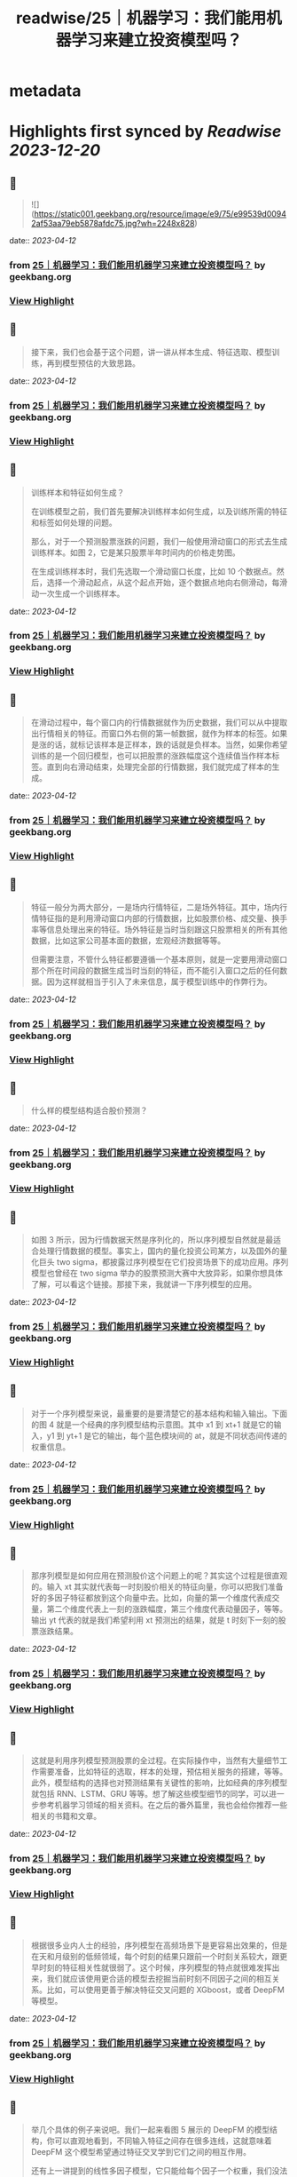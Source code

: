 :PROPERTIES:
:title: readwise/25｜机器学习：我们能用机器学习来建立投资模型吗？
:END:


* metadata
:PROPERTIES:
:author: [[geekbang.org]]
:full-title: "25｜机器学习：我们能用机器学习来建立投资模型吗？"
:category: [[articles]]
:url: https://time.geekbang.org/column/article/416033
:tags:[[gt/程序员的个人财富课]],
:image-url: https://static001.geekbang.org/resource/image/d4/53/d4563db2f69c76ea8b518898c42e9a53.jpeg
:END:

* Highlights first synced by [[Readwise]] [[2023-12-20]]
** 📌
#+BEGIN_QUOTE
![](https://static001.geekbang.org/resource/image/e9/75/e99539d00942af53aa79eb5878afdc75.jpg?wh=2248x828) 
#+END_QUOTE
    date:: [[2023-04-12]]
*** from _25｜机器学习：我们能用机器学习来建立投资模型吗？_ by geekbang.org
*** [[https://read.readwise.io/read/01gxrhapmhvt0jdyn5nst6tstn][View Highlight]]
** 📌
#+BEGIN_QUOTE
接下来，我们也会基于这个问题，讲一讲从样本生成、特征选取、模型训练，再到模型预估的大致思路。 
#+END_QUOTE
    date:: [[2023-04-12]]
*** from _25｜机器学习：我们能用机器学习来建立投资模型吗？_ by geekbang.org
*** [[https://read.readwise.io/read/01gxrhazvajwa1yfb1svaxds2t][View Highlight]]
** 📌
#+BEGIN_QUOTE
训练样本和特征如何生成？

在训练模型之前，我们首先要解决训练样本如何生成，以及训练所需的特征和标签如何处理的问题。

那么，对于一个预测股票涨跌的问题，我们一般使用滑动窗口的形式去生成训练样本。如图 2，它是某只股票半年时间内的价格走势图。

在生成训练样本时，我们先选取一个滑动窗口长度，比如 10 个数据点。然后，选择一个滑动起点，从这个起点开始，逐个数据点地向右侧滑动，每滑动一次生成一个训练样本。 
#+END_QUOTE
    date:: [[2023-04-12]]
*** from _25｜机器学习：我们能用机器学习来建立投资模型吗？_ by geekbang.org
*** [[https://read.readwise.io/read/01gxrhbamtnzqvn31h3c38mceb][View Highlight]]
** 📌
#+BEGIN_QUOTE
在滑动过程中，每个窗口内的行情数据就作为历史数据，我们可以从中提取出行情相关的特征。而窗口外右侧的第一帧数据，就作为样本的标签。如果是涨的话，就标记该样本是正样本，跌的话就是负样本。当然，如果你希望训练的是一个回归模型，也可以把股票的涨跌幅度这个连续值当作样本标签。直到向右滑动结束，处理完全部的行情数据，我们就完成了样本的生成。 
#+END_QUOTE
    date:: [[2023-04-12]]
*** from _25｜机器学习：我们能用机器学习来建立投资模型吗？_ by geekbang.org
*** [[https://read.readwise.io/read/01gxrhbfvnk87traht7pwkd4ba][View Highlight]]
** 📌
#+BEGIN_QUOTE
特征一般分为两大部分，一是场内行情特征，二是场外特征。其中，场内行情特征指的是利用滑动窗口内部的行情数据，比如股票价格、成交量、换手率等信息处理出来的特征。场外特征是当时当刻跟这只股票相关的所有其他数据，比如这家公司基本面的数据，宏观经济数据等等。

但需要注意，不管什么特征都要遵循一个基本原则，就是一定要用滑动窗口那个所在时间段的数据生成当时当刻的特征，而不能引入窗口之后的任何数据。因为这样就相当于引入了未来信息，属于模型训练中的作弊行为。 
#+END_QUOTE
    date:: [[2023-04-12]]
*** from _25｜机器学习：我们能用机器学习来建立投资模型吗？_ by geekbang.org
*** [[https://read.readwise.io/read/01gxrhbt336y2wny7gn7mv8kpp][View Highlight]]
** 📌
#+BEGIN_QUOTE
什么样的模型结构适合股价预测？ 
#+END_QUOTE
    date:: [[2023-04-12]]
*** from _25｜机器学习：我们能用机器学习来建立投资模型吗？_ by geekbang.org
*** [[https://read.readwise.io/read/01gxrhc22r9ayh1aw92y5a3jz0][View Highlight]]
** 📌
#+BEGIN_QUOTE
如图 3 所示，因为行情数据天然是序列化的，所以序列模型自然就是最适合处理行情数据的模型。事实上，国内的量化投资公司某方，以及国外的量化巨头 two sigma，都披露过序列模型在它们投资场景下的成功应用。序列模型也曾经在 two sigma 举办的股票预测大赛中大放异彩，如果你想具体了解，可以看这个链接。那接下来，我就讲一下序列模型的应用。 
#+END_QUOTE
    date:: [[2023-04-12]]
*** from _25｜机器学习：我们能用机器学习来建立投资模型吗？_ by geekbang.org
*** [[https://read.readwise.io/read/01gxrhdjng1xp0z020abn7861v][View Highlight]]
** 📌
#+BEGIN_QUOTE
对于一个序列模型来说，最重要的是要清楚它的基本结构和输入输出。下面的图 4 就是一个经典的序列模型结构示意图。其中 x1 到 xt+1 就是它的输入，y1 到 yt+1 是它的输出，每个蓝色模块间的 at，就是不同状态间传递的权重信息。 
#+END_QUOTE
    date:: [[2023-04-12]]
*** from _25｜机器学习：我们能用机器学习来建立投资模型吗？_ by geekbang.org
*** [[https://read.readwise.io/read/01gxrhdsxb50fjvm5cc1y1ctr3][View Highlight]]
** 📌
#+BEGIN_QUOTE
那序列模型是如何应用在预测股价这个问题上的呢？其实这个过程是很直观的。输入 xt 其实就代表每一时刻股价相关的特征向量，你可以把我们准备好的多因子特征都放到这个向量中去。比如，向量的第一个维度代表成交量，第二个维度代表上一刻的涨跌幅度，第三个维度代表动量因子，等等。输出 yt 代表的就是我们希望利用 xt 预测出的结果，就是 t 时刻下一刻的股票涨跌结果。 
#+END_QUOTE
    date:: [[2023-04-12]]
*** from _25｜机器学习：我们能用机器学习来建立投资模型吗？_ by geekbang.org
*** [[https://read.readwise.io/read/01gxrhecfj0dnyr3va120xz48t][View Highlight]]
** 📌
#+BEGIN_QUOTE
这就是利用序列模型预测股票的全过程。在实际操作中，当然有大量细节工作需要准备，比如特征的选取，样本的处理，预估相关服务的搭建，等等。此外，模型结构的选择也对预测结果有关键性的影响，比如经典的序列模型就包括 RNN、LSTM、GRU 等等。想了解这些模型细节的同学，可以进一步参考机器学习领域的相关资料。在之后的番外篇里，我也会给你推荐一些相关的书籍和文章。 
#+END_QUOTE
    date:: [[2023-04-12]]
*** from _25｜机器学习：我们能用机器学习来建立投资模型吗？_ by geekbang.org
*** [[https://read.readwise.io/read/01gxrhernfqksr05j3k34smj3s][View Highlight]]
** 📌
#+BEGIN_QUOTE
根据很多业内人士的经验，序列模型在高频场景下是更容易出效果的，但是在天和月级别的低频领域，每个时刻的结果只跟前一个时刻关系较大，跟更早时刻的特征相关性就很弱了。这个时候，序列模型的特点就很难发挥出来，我们就应该使用更合适的模型去挖掘当前时刻不同因子之间的相互关系。比如，可以使用更善于解决特征交叉问题的 XGboost，或者 DeepFM 等模型。 
#+END_QUOTE
    date:: [[2023-04-12]]
*** from _25｜机器学习：我们能用机器学习来建立投资模型吗？_ by geekbang.org
*** [[https://read.readwise.io/read/01gxrhfm60wtykhpc5yxx8fq2q][View Highlight]]
** 📌
#+BEGIN_QUOTE
举几个具体的例子来说吧。我们一起来看图 5 展示的 DeepFM 的模型结构，你可以直观地看到，不同输入特征之间存在很多连线，这就意味着 DeepFM 这个模型希望通过特征交叉学到它们之间的相互作用。

还有上一讲提到的线性多因子模型，它只能给每个因子一个权重，我们没法给因子 1 且因子 2 这样的交叉因子一个权重。但直观上来讲，这种复杂的交叉因子往往包含了更有价值的信息，比如当股价和交易量同时上涨这个信号出现时，后续的股价往往有更强的上涨动能，那么这样的交叉特征就更容易被 DeepFM 这类模型捕获。 
#+END_QUOTE
    date:: [[2023-04-12]]
*** from _25｜机器学习：我们能用机器学习来建立投资模型吗？_ by geekbang.org
*** [[https://read.readwise.io/read/01gxrhg18736bhwzx3d5pkvd1b][View Highlight]]
** 📌
#+BEGIN_QUOTE
![](https://static001.geekbang.org/resource/image/85/a2/851ccbfec150052aa770f1f806bbcba2.jpg?wh=1920x843) 
#+END_QUOTE
    date:: [[2023-04-12]]
*** from _25｜机器学习：我们能用机器学习来建立投资模型吗？_ by geekbang.org
*** [[https://read.readwise.io/read/01gxrhg3smxe6jnzk92frgh7zx][View Highlight]]
** 📌
#+BEGIN_QUOTE
魔鬼藏在细节里

上面，我给出了用机器学习模型预测投资问题的基本方案，但要构建一个真正有效的模型，要做的工作还远不止于此，因为还存在大量可能影响最终效果的细节问题。

西方有句谚语叫“魔鬼藏在细节里”，这一点我们程序员肯定都深有体会。因为即使整体方案再“高大上”，在实现过程中，只要一个细节不注意，得到的结果就可能天差地别。我们的日常工作如此，构建一个投资模型更是如此。因为要注意的细节问题实在太多了，这里我不能全都列出来，但我可以列出两个最关键的，希望对你有所启发。 
#+END_QUOTE
    date:: [[2023-04-12]]
*** from _25｜机器学习：我们能用机器学习来建立投资模型吗？_ by geekbang.org
*** [[https://read.readwise.io/read/01gxrhhmtktpn3vh9zvbfg4k79][View Highlight]]
** 📌
#+BEGIN_QUOTE
数据清洗问题

这里，我们还是拿预测股价走势当例子。对于机器学习模型来说，我们希望发现的是一些比较稳定的数据模式和规律，这就要求我们剔除一些存在异常的数据。

比如，把刚上市的新股剔除掉，因为它们的表现往往具有独特性；把刚开市时前几分钟以及闭市前最后几分钟的数据点剔除掉，因为这个时段的数据噪音也比较大；把一些垃圾股，以及近期受政策影响较大的股票剔除掉，因为这些数据也不具备一般性。依此类推，当我们清洗掉大部分异常数据之后，在留下的数据中，更有可能发掘到稳定的、预测准确度高的规律。 
#+END_QUOTE
    date:: [[2023-04-12]]
*** from _25｜机器学习：我们能用机器学习来建立投资模型吗？_ by geekbang.org
*** [[https://read.readwise.io/read/01gxrhhw172dkabws8ra995gxc][View Highlight]]
** 📌
#+BEGIN_QUOTE
问题的定义

事实上，和建立一个通用的覆盖所有股票的模型相比，把问题的范围缩小，是更容易训练出一个有效的预测模型的。那怎么把问题的范围缩小呢？你可以参考下面这几种做法： 
#+END_QUOTE
    date:: [[2023-04-12]]
*** from _25｜机器学习：我们能用机器学习来建立投资模型吗？_ by geekbang.org
*** [[https://read.readwise.io/read/01gxrhjjh38wd9x5ykmraty96r][View Highlight]]
** 📌
#+BEGIN_QUOTE
我们可以缩小时间区间，比如只利用闭市前 30 分钟的走势来预测第二天的开盘行情。

我们也可以缩小股票区间，比如只去研究科技类股票的走势。

我们还可以有针对性地定义问题。比如，确定自己要构建的机器学习模型是用来预测螺纹钢跟动力煤价格的相对走势的，并在这个基础上构建配对交易的策略。 
#+END_QUOTE
    date:: [[2023-04-12]]
*** from _25｜机器学习：我们能用机器学习来建立投资模型吗？_ by geekbang.org
*** [[https://read.readwise.io/read/01gxrhjb1eqqcw6t15v16tj6ch][View Highlight]]
** 📌
#+BEGIN_QUOTE
![](https://static001.geekbang.org/resource/image/a6/c9/a6a9cb0e7413a67171bdb484ce9efcc9.jpg?wh=1920x552) 
#+END_QUOTE
    date:: [[2023-04-12]]
*** from _25｜机器学习：我们能用机器学习来建立投资模型吗？_ by geekbang.org
*** [[https://read.readwise.io/read/01gxrhj0ahaq5qw33h2rr14xw3][View Highlight]]
** 📌
#+BEGIN_QUOTE
复杂模型容易产生严重的过拟合现象。

由于深度学习的黑盒特征，在模型效果变差时，我们很难给出有效的解释。

和推荐系统数据相比，金融数据里的噪声更大，很多数据点都是杂乱的随机波动。而且，埋藏在杂乱数据下的潜在规律也在随时变化，这让深度学习模型学习到稳定数据模式的难度变大，且模型的有效期更短。

这三点局限性，不仅会困扰散户投资者，而且也让一线的量化投资团队相当头疼。为了尽量规避这三点局限性，专业的量化团队会在模型结构优化、数据清洗、模型实时更新等多个方向上进行改进。我们可以在技术上学习这些做法，但同时也要牢记：作为散户，我们的时间、精力和资源都是有限的，一定要把有限的时间用在解决一个规模较小的问题上，这样才有可能在一个点上击败专业投资者。 
#+END_QUOTE
    date:: [[2023-04-12]]
*** from _25｜机器学习：我们能用机器学习来建立投资模型吗？_ by geekbang.org
*** [[https://read.readwise.io/read/01gxrhk2st50jwgzfg4gsvcx65][View Highlight]]
** 📌
#+BEGIN_QUOTE
用机器学习解决投资问题，本质思路跟解决推荐、广告问题是一样的，只不过二者所利用的特征完全不同。

在股票预测中，训练数据是通过滑动窗口滑动生成的。在生成过程中要避免引入未来信息。

LSTM、RNN 等序列模型常被用于解决跟走势相关的预测问题，XGboost、DeepFM 等模型更善于处理特征交叉的问题。

影响机器学习模型成败的关键在于细节。严格的数据清洗和精准的问题定义，都是成功的关键。

机器学习模型在投资领域的应用存在着局限性，最重要的三点是过拟合，黑盒特性以及金融数据的强随机性。我们要懂得扬长避短，尽量规避这些局限性。 
#+END_QUOTE
    date:: [[2023-04-12]]
*** from _25｜机器学习：我们能用机器学习来建立投资模型吗？_ by geekbang.org
*** [[https://read.readwise.io/read/01gxrhk6rd62tqqynw4g6m0d2t][View Highlight]]
** 📌
#+BEGIN_QUOTE
在睡梦里，我认为股票的涨停随着我的想法决定涨或停； 在对未来的期望里，我认为预测未来哪只股票会上涨，完全是小菜一碟； 但当我清醒时，我的理智告诉我：预测分钟级的螺纹钢期货涨跌是比较现实的，因为随着时间的推移，各种不可控因素变得越来越多，时间越长，预测准确度越来越低，只有在较短的时间里，才能将各种影响因素缩小到可控范围，提高预测准确度。股票里的技术分析，诸如KDJ，MACD，布林线等，一般都用来预测短期行情，前期好的行情离得越近，越能判断近期涨势，两个离得近的金叉，比两个离得远的金叉可信度要高，我想这跟股市的瞬息万变强相关，上一秒好的行情可能在下一秒就变差了，时间越长，用于预测的有效信息偏离性越大。 由此可见，越是稳定的走势，越有利于预测分析，我能虽然无法准确预测哪只股票会涨，但是我们可以判断哪些股票较差，基于这一点，可不可以利用机器学习使用相同数据周期性进行预测呢？比如：对近期的股票以周为单位进行一次技术分析，通过综合对比，剔除以周为单位走势较差的股票，留下相对平稳的股票，待大范围选取相对好的股票后，再以天为单位对股票进行预测。

作者回复: 比如：对近期的股票以周为单位进行一次技术分析，通过综合对比，剔除以周为单位走势较差的股票，留下相对平稳的股票，待大范围选取相对好的股票后，再以天为单位对股票进行预测。 这个想法是非常好的，就是文中提到的要更注重细节，把更多精力花在数据清洗，特征筛选上，这样才能提高模型的准确率。 
#+END_QUOTE
    date:: [[2023-04-12]]
*** from _25｜机器学习：我们能用机器学习来建立投资模型吗？_ by geekbang.org
*** [[https://read.readwise.io/read/01gxrhkj20nbpf8y2vcb1k5tpx][View Highlight]]